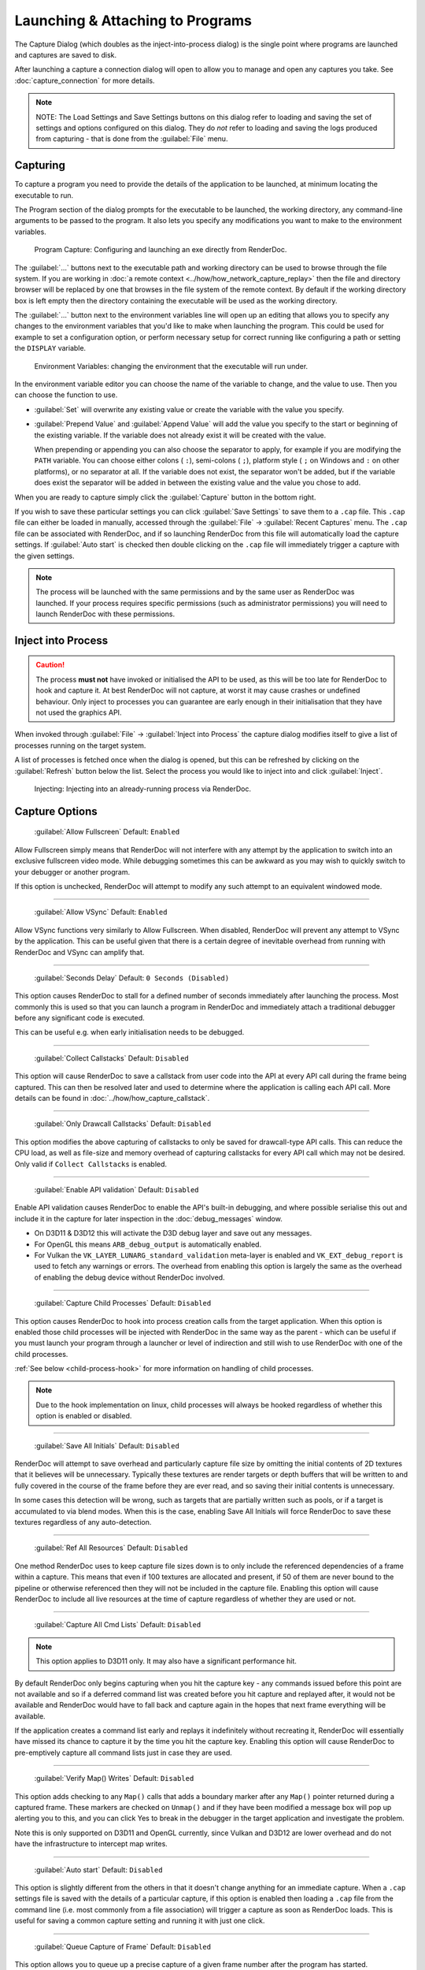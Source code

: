 Launching & Attaching to Programs
=================================

The Capture Dialog (which doubles as the inject-into-process dialog) is the single point where programs are launched and captures are saved to disk.

After launching a capture a connection dialog will open to allow you to manage and open any captures you take. See :doc:`capture_connection` for more details.

.. note::

  NOTE: The Load Settings and Save Settings buttons on this dialog refer to loading and saving the set of settings and options configured on this dialog. They do *not* refer to loading and saving the logs produced from capturing - that is done from the :guilabel:`File` menu.

Capturing
---------

To capture a program you need to provide the details of the application to be launched, at minimum locating the executable to run.

The Program section of the dialog prompts for the executable to be launched, the working directory, any command-line arguments to be passed to the program. It also lets you specify any modifications you want to make to the environment variables.

.. figure:: ../imgs/Screenshots/CapturePathCmdline.png

  Program Capture: Configuring and launching an exe directly from RenderDoc.

The :guilabel:`...` buttons next to the executable path and working directory can be used to browse through the file system. If you are working in :doc:`a remote context <../how/how_network_capture_replay>` then the file and directory browser will be replaced by one that browses in the file system of the remote context. By default if the working directory box is left empty then the directory containing the executable will be used as the working directory.

The :guilabel:`...` button next to the environment variables line will open up an editing that allows you to specify any changes to the environment variables that you'd like to make when launching the program. This could be used for example to set a configuration option, or perform necessary setup for correct running like configuring a path or setting the ``DISPLAY`` variable.

.. figure:: ../imgs/Screenshots/CaptureEnvVarEditor.png

  Environment Variables: changing the environment that the executable will run under.

In the environment variable editor you can choose the name of the variable to change, and the value to use. Then you can choose the function to use.

* :guilabel:`Set` will overwrite any existing value or create the variable with the value you specify.
* :guilabel:`Prepend Value` and :guilabel:`Append Value` will add the value you specify to the start or beginning of the existing variable. If the variable does not already exist it will be created with the value.

  When prepending or appending you can also choose the separator to apply, for example if you are modifying the ``PATH`` variable. You can choose either colons ( ``:``), semi-colons ( ``;``), platform style ( ``;`` on Windows and ``:`` on other platforms), or no separator at all. If the variable does not exist, the separator won't be added, but if the variable does exist the separator will be added in between the existing value and the value you chose to add.

When you are ready to capture simply click the :guilabel:`Capture` button in the bottom right.

If you wish to save these particular settings you can click :guilabel:`Save Settings` to save them to a ``.cap`` file. This ``.cap`` file can either be loaded in manually, accessed through the :guilabel:`File` → :guilabel:`Recent Captures` menu. The ``.cap`` file can be associated with RenderDoc, and if so launching RenderDoc from this file will automatically load the capture settings. If :guilabel:`Auto start` is checked then double clicking on the ``.cap`` file will immediately trigger a capture with the given settings.

.. note::
  The process will be launched with the same permissions and by the same user as RenderDoc was launched. If your process requires specific permissions (such as administrator permissions) you will need to launch RenderDoc with these permissions.

Inject into Process
-------------------

.. caution::
  The process **must not** have invoked or initialised the API to be used, as this will be too late for RenderDoc to hook and capture it. At best RenderDoc will not capture, at worst it may cause crashes or undefined behaviour. Only inject to processes you can guarantee are early enough in their initialisation that they have not used the graphics API.

When invoked through :guilabel:`File` → :guilabel:`Inject into Process` the capture dialog modifies itself to give a list of processes running on the target system.

A list of processes is fetched once when the dialog is opened, but this can be refreshed by clicking on the :guilabel:`Refresh` button below the list. Select the process you would like to inject into and click :guilabel:`Inject`.

.. figure:: ../imgs/Screenshots/Injecting.png

  Injecting: Injecting into an already-running process via RenderDoc.

Capture Options
---------------

  | :guilabel:`Allow Fullscreen` Default: ``Enabled``

Allow Fullscreen simply means that RenderDoc will not interfere with any attempt by the application to switch into an exclusive fullscreen video mode. While debugging sometimes this can be awkward as you may wish to quickly switch to your debugger or another program.

If this option is unchecked, RenderDoc will attempt to modify any such attempt to an equivalent windowed mode.

----------

  | :guilabel:`Allow VSync` Default: ``Enabled``

Allow VSync functions very similarly to Allow Fullscreen. When disabled, RenderDoc will prevent any attempt to VSync by the application. This can be useful given that there is a certain degree of inevitable overhead from running with RenderDoc and VSync can amplify that.

----------

  | :guilabel:`Seconds Delay` Default: ``0 Seconds (Disabled)``

This option causes RenderDoc to stall for a defined number of seconds immediately after launching the process. Most commonly this is used so that you can launch a program in RenderDoc and immediately attach a traditional debugger before any significant code is executed.

This can be useful e.g. when early initialisation needs to be debugged.

----------

  | :guilabel:`Collect Callstacks` Default: ``Disabled``

This option will cause RenderDoc to save a callstack from user code into the API at every API call during the frame being captured. This can then be resolved later and used to determine where the application is calling each API call. More details can be found in :doc:`../how/how_capture_callstack`.

----------

  | :guilabel:`Only Drawcall Callstacks` Default: ``Disabled``

This option modifies the above capturing of callstacks to only be saved for drawcall-type API calls. This can reduce the CPU load, as well as file-size and memory overhead of capturing callstacks for every API call which may not be desired. Only valid if ``Collect Callstacks`` is enabled.

----------

  | :guilabel:`Enable API validation` Default: ``Disabled``

Enable API validation causes RenderDoc to enable the API's built-in debugging, and where possible serialise this out and include it in the capture for later inspection in the :doc:`debug_messages` window.

* On D3D11 & D3D12 this will activate the D3D debug layer and save out any messages.
* For OpenGL this means ``ARB_debug_output`` is automatically enabled.
* For Vulkan the ``VK_LAYER_LUNARG_standard_validation`` meta-layer is enabled and ``VK_EXT_debug_report`` is used to fetch any warnings or errors. The overhead from enabling this option is largely the same as the overhead of enabling the debug device without RenderDoc involved.

----------

  | :guilabel:`Capture Child Processes` Default: ``Disabled``

This option causes RenderDoc to hook into process creation calls from the target application. When this option is enabled those child processes will be injected with RenderDoc in the same way as the parent - which can be useful if you must launch your program through a launcher or level of indirection and still wish to use RenderDoc with one of the child processes.

:ref:`See below <child-process-hook>` for more information on handling of child processes.

.. note::
  Due to the hook implementation on linux, child processes will always be hooked regardless of whether this option is enabled or disabled.

----------

  | :guilabel:`Save All Initials` Default: ``Disabled``

RenderDoc will attempt to save overhead and particularly capture file size by omitting the initial contents of 2D textures that it believes will be unnecessary. Typically these textures are render targets or depth buffers that will be written to and fully covered in the course of the frame before they are ever read, and so saving their initial contents is unnecessary.

In some cases this detection will be wrong, such as targets that are partially written such as pools, or if a target is accumulated to via blend modes. When this is the case, enabling Save All Initials will force RenderDoc to save these textures regardless of any auto-detection.

----------

  | :guilabel:`Ref All Resources` Default: ``Disabled``

One method RenderDoc uses to keep capture file sizes down is to only include the referenced dependencies of a frame within a capture. This means that even if 100 textures are allocated and present, if 50 of them are never bound to the pipeline or otherwise referenced then they will not be included in the capture file. Enabling this option will cause RenderDoc to include all live resources at the time of capture regardless of whether they are used or not.

----------

  | :guilabel:`Capture All Cmd Lists` Default: ``Disabled``

.. note::
  This option applies to D3D11 only. It may also have a significant performance hit.

By default RenderDoc only begins capturing when you hit the capture key - any commands issued before this point are not available and so if a deferred command list was created before you hit capture and replayed after, it would not be available and RenderDoc would have to fall back and capture again in the hopes that next frame everything will be available.

If the application creates a command list early and replays it indefinitely without recreating it, RenderDoc will essentially have missed its chance to capture it by the time you hit the capture key. Enabling this option will cause RenderDoc to pre-emptively capture all command lists just in case they are used.

----------

  | :guilabel:`Verify Map() Writes` Default: ``Disabled``

This option adds checking to any ``Map()`` calls that adds a boundary marker after any ``Map()`` pointer returned during a captured frame. These markers are checked on ``Unmap()`` and if they have been modified a message box will pop up alerting you to this, and you can click Yes to break in the debugger in the target application and investigate the problem.

Note this is only supported on D3D11 and OpenGL currently, since Vulkan and D3D12 are lower overhead and do not have the infrastructure to intercept map writes.

----------

  | :guilabel:`Auto start` Default: ``Disabled``

This option is slightly different from the others in that it doesn't change anything for an immediate capture. When a ``.cap`` settings file is saved with the details of a particular capture, if this option is enabled then loading a ``.cap`` file from the command line (i.e. most commonly from a file association) will trigger a capture as soon as RenderDoc loads. This is useful for saving a common capture setting and running it with just one click.

----------

  | :guilabel:`Queue Capture of Frame` Default: ``Disabled``

This option allows you to queue up a precise capture of a given frame number after the program has started.

.. _child-process-hook:

Child Processes
---------------

RenderDoc is able to automatically inject into any child processes started by the initial process launched from the UI. To do this simply check :guilabel:`Capture Child Processes` in the options above.

RenderDoc has a particular handling of child processes to help you navigate to the process of interest. Whenever a child process is launched, the UI is notified and a list of processes is displayed in a box on the :doc:`capture_connection` window. You can double click on any of these entries to open up a new connection to that process, in a new window.

If a process exits, instead of just closing the connection window if there have been no captures, instead RenderDoc looks at the child processes - if there is only one child process, it assume that process must be of interest and immediately switches to tracking that process. If there are *more* than one child process open, the capture connection window will stay open to give you a chance to double click on those child processes to open a new connection window.

.. _global-process-hook:

Global Process Hook
-------------------

.. danger::

  This option is risky and should not be used lightly. Know what you're doing and use it as a last resort.

  It is only supported on Windows currently.

To expose this option you have to enable it in :doc:`the settings <settings_window>`, to prevent it being used accidentally.

When you've entered a path, or filename, in the executable text at the top of the window, this option will then insert a global hook that causes **every** new process created to load a very small shim dll.

The shim dll will load, create a thread that checks to see if the process matches the path or filename specified, and then unload. If the process matches it will also inject RenderDoc and capturing will continue as normal. At this point you should *first disable the global hook*, then you can use the 'Attach to running instance' menu option to continue as normal.

RenderDoc implements this behaviour by modifying the `AppInit_DLLs <http://support2.microsoft.com/kb/197571>`_ registry key to reference RenderDoc's dlls. This is not a particularly safe method but it's the only reliable method to do what we want. The shim dll is deliberately made as small and thin as possible, referencing only ``kernel32.dll``, to minimise any risks.

.. note::

  If you have 'secure boot' enabled in Windows, the AppInit_DLLs registry key will not work. To use the global process hook you must disable secure boot.

If RenderDoc crashes or something otherwise goes wrong while these registry keys are modified, the shim dll will continue to be injected into every process which is certainly not desirable. Should anything go wrong, RenderDoc writes a ``.reg`` file that restores the registry to its previous state in ``%TEMP%``.

Again, **this method should be a last resort**. Given the risks you should always try to capture directly in some way before trying this.

See Also
--------

* :doc:`../getting_started/quick_start`
* :doc:`../how/how_capture_callstack`
* :doc:`../how/how_capture_frame`
* :doc:`../how/how_network_capture_replay`
